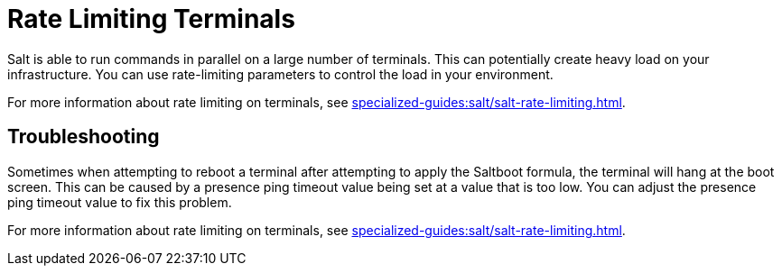 [[retail.terminal-ratelimiting]]
= Rate Limiting Terminals

Salt is able to run commands in parallel on a large number of terminals.
This can potentially create heavy load on your infrastructure.
You can use rate-limiting parameters to control the load in your environment.

For more information about rate limiting on terminals, see xref:specialized-guides:salt/salt-rate-limiting.adoc[].



==  Troubleshooting

Sometimes when attempting to reboot a terminal after attempting to apply the Saltboot formula, the terminal will hang at the boot screen.
This can be caused by a presence ping timeout value being set at a value that is too low.
You can adjust the presence ping timeout value to fix this problem.

For more information about rate limiting on terminals, see xref:specialized-guides:salt/salt-rate-limiting.adoc[].
